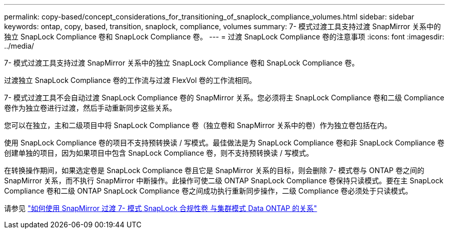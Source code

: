 ---
permalink: copy-based/concept_considerations_for_transitioning_of_snaplock_compliance_volumes.html 
sidebar: sidebar 
keywords: ontap, copy, based, transition, snaplock, compliance, volumes 
summary: 7- 模式过渡工具支持过渡 SnapMirror 关系中的独立 SnapLock Compliance 卷和 SnapLock Compliance 卷。 
---
= 过渡 SnapLock Compliance 卷的注意事项
:icons: font
:imagesdir: ../media/


[role="lead"]
7- 模式过渡工具支持过渡 SnapMirror 关系中的独立 SnapLock Compliance 卷和 SnapLock Compliance 卷。

过渡独立 SnapLock Compliance 卷的工作流与过渡 FlexVol 卷的工作流相同。

7- 模式过渡工具不会自动过渡 SnapLock Compliance 卷的 SnapMirror 关系。您必须将主 SnapLock Compliance 卷和二级 Compliance 卷作为独立卷进行过渡，然后手动重新同步这些关系。

您可以在独立，主和二级项目中将 SnapLock Compliance 卷（独立卷和 SnapMirror 关系中的卷）作为独立卷包括在内。

使用 SnapLock Compliance 卷的项目不支持预转换读 / 写模式。最佳做法是为 SnapLock Compliance 卷和非 SnapLock Compliance 卷创建单独的项目，因为如果项目中包含 SnapLock Compliance 卷，则不支持预转换读 / 写模式。

在转换操作期间，如果选定卷是 SnapLock Compliance 卷且它是 SnapMirror 关系的目标，则会删除 7- 模式卷与 ONTAP 卷之间的 SnapMirror 关系，而不执行 SnapMirror 中断操作。此操作可使二级 ONTAP SnapLock Compliance 卷保持只读模式。要在主 SnapLock Compliance 卷和二级 ONTAP SnapLock Compliance 卷之间成功执行重新同步操作，二级 Compliance 卷必须处于只读模式。

请参见 https://kb.netapp.com/Advice_and_Troubleshooting/Data_Protection_and_Security/SnapMirror/How_to_transition_the_7-Mode_SnapLock_Compliance_volumes_with_SnapMirror_relationship_to_clustered_Data_ONTAP["如何使用 SnapMirror 过渡 7- 模式 SnapLock 合规性卷 与集群模式 Data ONTAP 的关系"]
